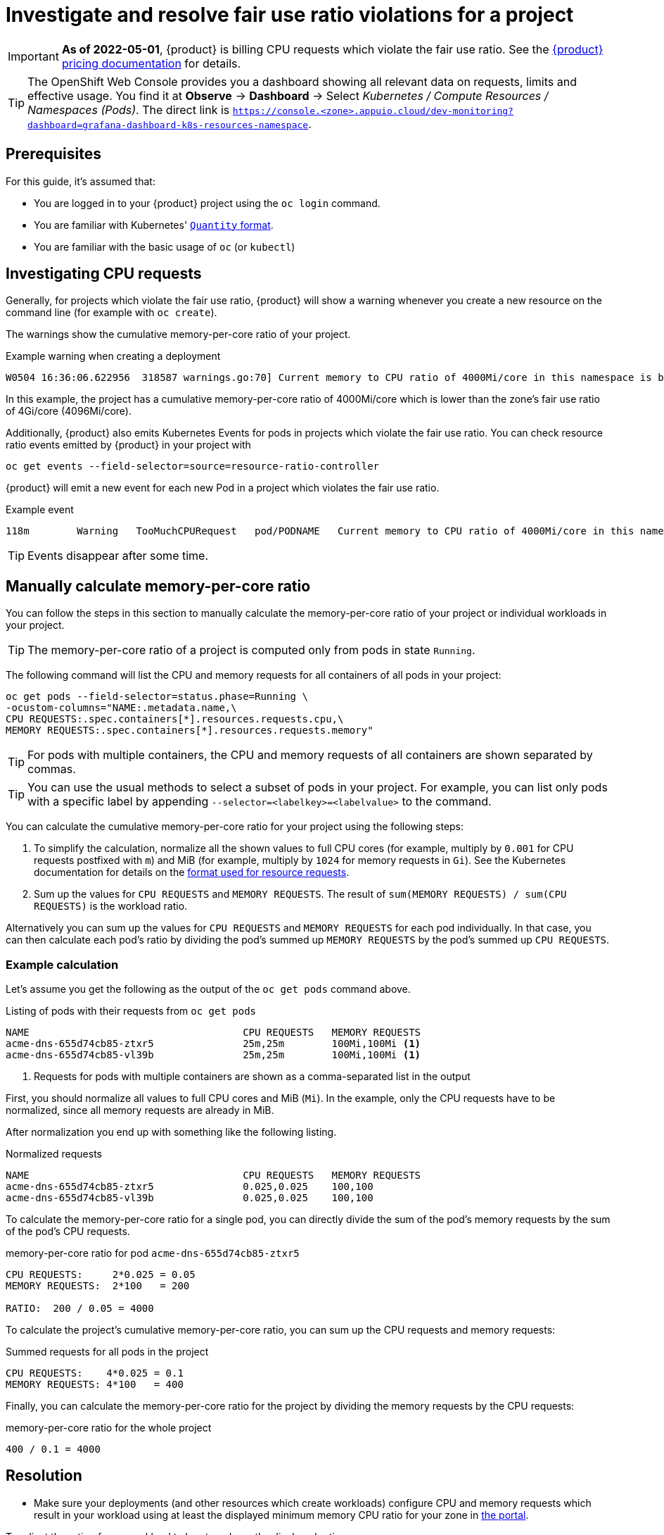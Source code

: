 = Investigate and resolve fair use ratio violations for a project
:experimental:

[IMPORTANT]
====
*As of 2022-05-01*, {product} is billing CPU requests which violate the fair use ratio.
See the https://products.docs.vshn.ch/products/appuio/cloud/pricing.html#_compute[{product} pricing documentation] for details.
====

[TIP]
====
The OpenShift Web Console provides you a dashboard showing all relevant data on requests, limits and effective usage.
You find it at btn:[Observe] → btn:[Dashboard] → Select _Kubernetes / Compute Resources / Namespaces (Pods)_.
The direct link is `https://console.<zone>.appuio.cloud/dev-monitoring?dashboard=grafana-dashboard-k8s-resources-namespace`.
====

== Prerequisites

For this guide, it's assumed that:

* You are logged in to your {product} project using the `oc login` command.
* You are familiar with Kubernetes' https://kubernetes.io/docs/reference/kubernetes-api/common-definitions/quantity/[`Quantity` format].
* You are familiar with the basic usage of `oc` (or `kubectl`)
//* You have `jq` installed locally -- not needed atm


== Investigating CPU requests

Generally, for projects which violate the fair use ratio, {product} will show a warning whenever you create a new resource on the command line (for example with `oc create`).

The warnings show the cumulative memory-per-core ratio of your project.

.Example warning when creating a deployment
[source]
----
W0504 16:36:06.622956  318587 warnings.go:70] Current memory to CPU ratio of 4000Mi/core in this namespace is below the fair use ratio of 4Gi/core
----

In this example, the project has a cumulative memory-per-core ratio of 4000Mi/core which is lower than the zone's fair use ratio of 4Gi/core (4096Mi/core).

Additionally, {product} also emits Kubernetes Events for pods in projects which violate the fair use ratio.
You can check resource ratio events emitted by {product} in your project with

[source,bash]
----
oc get events --field-selector=source=resource-ratio-controller
----

{product} will emit a new event for each new Pod in a project which violates the fair use ratio.

.Example event
[source,console]
----
118m        Warning   TooMuchCPURequest   pod/PODNAME   Current memory to CPU ratio of 4000Mi/core in this namespace is below the fair use ratio of 4Gi/core
----

TIP: Events disappear after some time.

== Manually calculate memory-per-core ratio

You can follow the steps in this section to manually calculate the memory-per-core ratio of your project or individual workloads in your project.

TIP: The memory-per-core ratio of a project is computed only from pods in state `Running`.

The following command will list the CPU and memory requests for all containers of all pods in your project:

[source,bash]
----
oc get pods --field-selector=status.phase=Running \
-ocustom-columns="NAME:.metadata.name,\
CPU REQUESTS:.spec.containers[*].resources.requests.cpu,\
MEMORY REQUESTS:.spec.containers[*].resources.requests.memory"
----

TIP: For pods with multiple containers, the CPU and memory requests of all containers are shown separated by commas.

[TIP]
====
You can use the usual methods to select a subset of pods in your project.
For example, you can list only pods with a specific label by appending `--selector=<labelkey>=<labelvalue>` to the command.
====

You can calculate the cumulative memory-per-core ratio for your project using the following steps:

. To simplify the calculation, normalize all the shown values to full CPU cores (for example, multiply by `0.001` for CPU requests postfixed with `m`) and MiB (for example, multiply by `1024` for memory requests in `Gi`).
See the Kubernetes documentation for details on the https://kubernetes.io/docs/reference/kubernetes-api/common-definitions/quantity/[format used for resource requests].
. Sum up the values for `CPU REQUESTS` and `MEMORY REQUESTS`.
The result of `sum(MEMORY REQUESTS) / sum(CPU REQUESTS)` is the workload ratio.

Alternatively you can sum up the values for `CPU REQUESTS` and `MEMORY REQUESTS` for each pod individually.
In that case, you can then calculate each pod's ratio by dividing the pod's  summed up `MEMORY REQUESTS` by the pod's summed up `CPU REQUESTS`.


=== Example calculation

Let's assume you get the following as the output of the `oc get pods` command above.

.Listing of pods with their requests from `oc get pods`
[source]
----
NAME                                    CPU REQUESTS   MEMORY REQUESTS
acme-dns-655d74cb85-ztxr5               25m,25m        100Mi,100Mi <1>
acme-dns-655d74cb85-vl39b               25m,25m        100Mi,100Mi <1>
----
<1> Requests for pods with multiple containers are shown as a comma-separated list in the output

First, you should normalize all values to full CPU cores and MiB (`Mi`).
In the example, only the CPU requests have to be normalized, since all memory requests are already in MiB.

After normalization you end up with something like the following listing.

.Normalized requests
[source]
----
NAME                                    CPU REQUESTS   MEMORY REQUESTS
acme-dns-655d74cb85-ztxr5               0.025,0.025    100,100
acme-dns-655d74cb85-vl39b               0.025,0.025    100,100
----

To calculate the memory-per-core ratio for a single pod, you can directly divide the sum of the pod's memory requests by the sum of the pod's CPU requests.

.memory-per-core ratio for pod `acme-dns-655d74cb85-ztxr5`
[source]
----
CPU REQUESTS:     2*0.025 = 0.05
MEMORY REQUESTS:  2*100   = 200

RATIO:  200 / 0.05 = 4000
----

To calculate the project's cumulative memory-per-core ratio, you can sum up the CPU requests and memory requests:

.Summed requests for all pods in the project
[source]
----
CPU REQUESTS:    4*0.025 = 0.1
MEMORY REQUESTS: 4*100   = 400
----

Finally, you can calculate the memory-per-core ratio for the project by dividing the memory requests by the CPU requests:

.memory-per-core ratio for the whole project
[source]
----
400 / 0.1 = 4000
----

== Resolution

* Make sure your deployments (and other resources which create workloads) configure CPU and memory requests which result in your workload using at least the displayed minimum memory CPU ratio for your zone in https://portal.appuio.cloud/zones[the portal].

To adjust the ratio of your workload to be at or above the displayed ratio you can:

** Lower the CPU requests while leaving the memory requests unchanged
** Raise the memory requests while leaving the CPU requests unchanged
** Lower the CPU requests and raise the memory requests

See our documentation on https://kb.vshn.ch/rancher/explanations/kubernetes_resource_management.html[workload requests and limits].
Despite its location, this documentation also applies for workloads on {product}.

Additionally, you can also consult the Kubernetes documentation on https://kubernetes.io/docs/concepts/configuration/manage-resources-containers/[managing resources for containers] for details on configuring your workload's requests.
